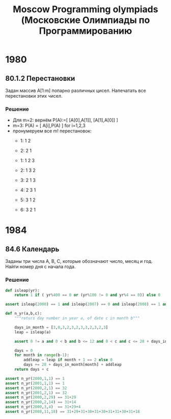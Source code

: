 #+TITLE: Moscow Programming olympiads (Московские Олимпиады по Программированию

* 1980
** 80.1.2 Перестановки
Задан массив A[1:m] попарно различных цисел. Напечатать все
перестановки этих чисел.
*** Решение
- Для m=2: вернём P(A):=[ [A[0],A[1]], [A[1],A[0]] ]
- m=3: P(A) = [ A[i],P(A\A[i]) ] for i=1,2,3
- пронумеруем все m! перестановок:
  - 1: 1 2
  - 2: 2 1

  - 1: 1 2 3
  - 2: 1 3 2
  - 3: 2 1 3
  - 4: 2 3 1
  - 5: 3 1 2
  - 6: 3 2 1
* 1984
** 84.6 Календарь
Заданы три числа A, B, C, которые обозначают число, месяц и год. Найти
номер дня с начала года.
*** Решение
#+BEGIN_SRC python :results none
  def isleap(yr):
      return 1 if ( yr%400 == 0 or (yr%100 != 0 and yr%4 == 0)) else 0

  assert isleap(2000) == 1 and isleap(2007) == 0 and isleap(2008) == 1 and isleap(2001) == 0

  def n_yr(a,b,c):
      """returs day number in year a, of date c in month b"""

      days_in_month = [3,0,3,2,3,2,3,3,2,3,2,3]
      leap = isleap(a)

      assert 0 != a and 0 < b and b <= 12 and 0 < c and c <= 28 + days_in_month[b-1] + leap

      days = 0
      for month in range(b-1):
          addleap = leap if month + 1 == 2 else 0
          days += 28 + days_in_month[month] + addleap
      return days + c

  assert n_yr(2000,1,1) == 1
  assert n_yr(2001,1,1) == 1
  assert n_yr(2000,2,1) == 32
  assert n_yr(2001,2,1) == 32
  assert n_yr(2000,2,29) == 31+29
  assert n_yr(2000,2,14) == 31+14
  assert n_yr(2000,3,4)  == 31+29+4
  assert n_yr(2008,11,18) == 31+29+31+30+31+30+31+31+30+31+18
#+END_SRC

#+RESULTS:
